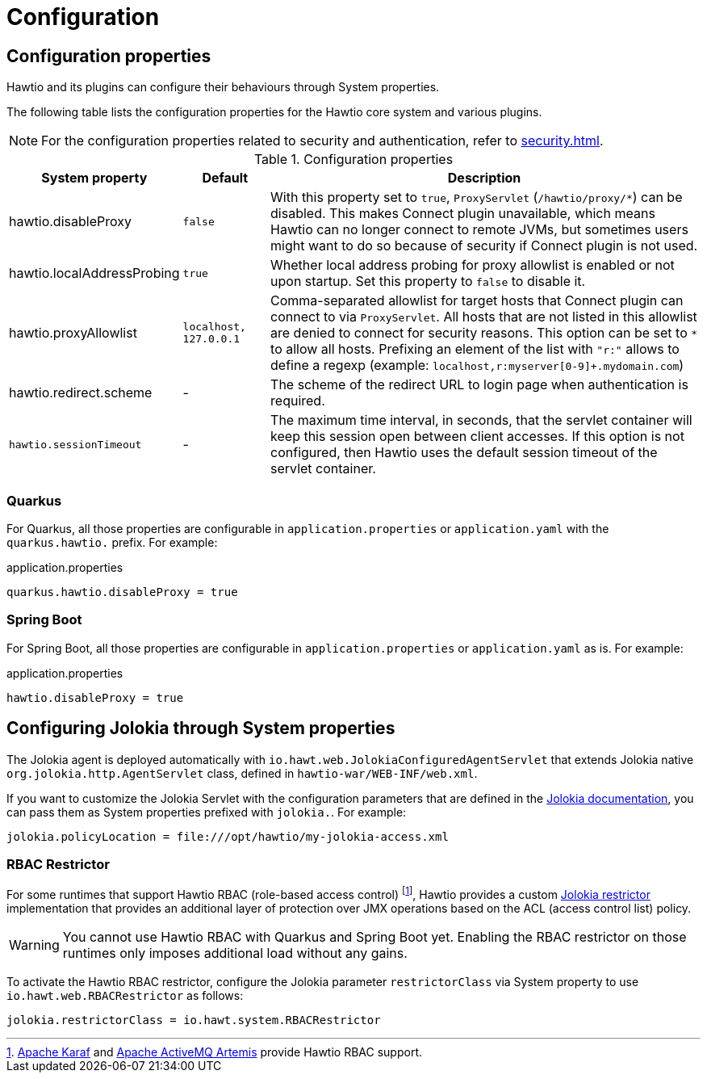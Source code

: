 = Configuration

== Configuration properties

Hawtio and its plugins can configure their behaviours through System properties.

The following table lists the configuration properties for the Hawtio core system and various plugins.

NOTE: For the configuration properties related to security and authentication, refer to xref:security.adoc[].

[cols="2,1,5"]
.Configuration properties
|===
|System property |Default |Description

|hawtio.disableProxy
|`false`
|With this property set to `true`, `ProxyServlet` (`/hawtio/proxy/*`) can be disabled. This makes Connect plugin unavailable, which means Hawtio can no longer connect to remote JVMs, but sometimes users might want to do so because of security if Connect plugin is not used.

|hawtio.localAddressProbing
|`true`
|Whether local address probing for proxy allowlist is enabled or not upon startup. Set this property to `false` to disable it.

|hawtio.proxyAllowlist
|`localhost, 127.0.0.1`
|Comma-separated allowlist for target hosts that Connect plugin can connect to via `ProxyServlet`. All hosts that are not listed in this allowlist are denied to connect for security reasons. This option can be set to `*` to allow all hosts. Prefixing an element of the list with `"r:"` allows to define a regexp (example: `localhost,r:myserver[0-9]+.mydomain.com`)

|hawtio.redirect.scheme
|-
|The scheme of the redirect URL to login page when authentication is required.

|`hawtio.sessionTimeout`
|-
|The maximum time interval, in seconds, that the servlet container will keep this session open between client accesses. If this option is not configured, then Hawtio uses the default session timeout of the servlet container.
|===

=== Quarkus

For Quarkus, all those properties are configurable in `application.properties` or `application.yaml` with the `quarkus.hawtio.` prefix. For example:

[source,java]
.application.properties
----
quarkus.hawtio.disableProxy = true
----

=== Spring Boot

For Spring Boot, all those properties are configurable in `application.properties` or `application.yaml` as is. For example:

[source,java]
.application.properties
----
hawtio.disableProxy = true
----

== Configuring Jolokia through System properties

The Jolokia agent is deployed automatically with `io.hawt.web.JolokiaConfiguredAgentServlet` that extends Jolokia native `org.jolokia.http.AgentServlet` class, defined in `hawtio-war/WEB-INF/web.xml`.

If you want to customize the Jolokia Servlet with the configuration parameters that are defined in the https://jolokia.org/reference/html/manual/agents.html#agent-war-init-params[Jolokia documentation], you can pass them as System properties prefixed with `jolokia.`. For example:

[source,java]
----
jolokia.policyLocation = file:///opt/hawtio/my-jolokia-access.xml
----

=== RBAC Restrictor

:fn-rbac-supported-runtimes: footnote:[https://karaf.apache.org/[Apache Karaf] and https://activemq.apache.org/components/artemis/[Apache ActiveMQ Artemis] provide Hawtio RBAC support.]


For some runtimes that support Hawtio RBAC (role-based access control) {fn-rbac-supported-runtimes}, Hawtio provides a custom https://jolokia.org/reference/html/manual/security.html#security-restrictor[Jolokia restrictor] implementation that provides an additional layer of protection over JMX operations based on the ACL (access control list) policy.

WARNING: You cannot use Hawtio RBAC with Quarkus and Spring Boot yet. Enabling the RBAC restrictor on those runtimes only imposes additional load without any gains.

To activate the Hawtio RBAC restrictor, configure the Jolokia parameter `restrictorClass` via System property to use `io.hawt.web.RBACRestrictor` as follows:

[source,java]
----
jolokia.restrictorClass = io.hawt.system.RBACRestrictor
----
